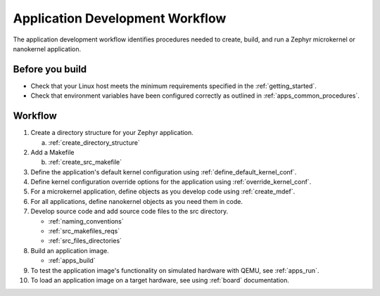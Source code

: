 .. _apps_dev_process:

Application Development Workflow
################################

The application development workflow identifies procedures needed to create, build, and
run a Zephyr microkernel or nanokernel application.

Before you build
----------------

* Check that your Linux host meets the minimum requirements specified in the
  :ref:`getting_started`.

* Check that environment variables have been configured correctly as outlined
  in :ref:`apps_common_procedures`.

Workflow
--------

1. Create a directory structure for your Zephyr application.

   a) :ref:`create_directory_structure`

2. Add a Makefile

   b) :ref:`create_src_makefile`

3. Define the application's default kernel configuration using
   :ref:`define_default_kernel_conf`.

4. Define kernel configuration override options for the application
   using :ref:`override_kernel_conf`.

5. For a microkernel application, define objects as you develop code
   using :ref:`create_mdef`.

6. For all applications, define nanokernel objects as you need them in
   code.

7. Develop source code and add source code files to the src directory.

   * :ref:`naming_conventions`
   * :ref:`src_makefiles_reqs`
   * :ref:`src_files_directories`

8. Build an application image.

   * :ref:`apps_build`


9. To test the application image's functionality on simulated hardware
   with QEMU, see :ref:`apps_run`.

10. To load an application image on a target hardware, see using
    :ref:`board` documentation.
